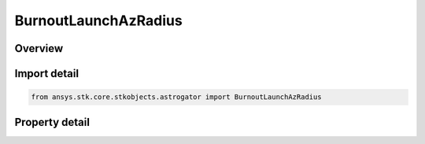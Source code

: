 BurnoutLaunchAzRadius
=====================

.. py:class:: ansys.stk.core.stkobjects.astrogator.BurnoutLaunchAzRadius

   Bases: :py:class:`~ansys.stk.core.stkobjects.astrogator.IBurnout`

   The launch azimuth and radius burnout point.

.. py:currentmodule:: BurnoutLaunchAzRadius

Overview
--------

.. tab-set::

    .. tab-item:: Properties

        .. list-table::
            :header-rows: 0
            :widths: auto

            * - :py:attr:`~ansys.stk.core.stkobjects.astrogator.BurnoutLaunchAzRadius.azimuth`
              - Get or set the azimuth of the launch trajectory. Uses Angle Dimension.
            * - :py:attr:`~ansys.stk.core.stkobjects.astrogator.BurnoutLaunchAzRadius.down_range_dist`
              - Get or set the downrange distance of the spacecraft from launch at burnout. Uses Distance Dimension.
            * - :py:attr:`~ansys.stk.core.stkobjects.astrogator.BurnoutLaunchAzRadius.radius`
              - Get or set the radius of the spacecraft at burnout. Uses Distance Dimension.



Import detail
-------------

.. code-block:: python

    from ansys.stk.core.stkobjects.astrogator import BurnoutLaunchAzRadius


Property detail
---------------

.. py:property:: azimuth
    :canonical: ansys.stk.core.stkobjects.astrogator.BurnoutLaunchAzRadius.azimuth
    :type: typing.Any

    Get or set the azimuth of the launch trajectory. Uses Angle Dimension.

.. py:property:: down_range_dist
    :canonical: ansys.stk.core.stkobjects.astrogator.BurnoutLaunchAzRadius.down_range_dist
    :type: float

    Get or set the downrange distance of the spacecraft from launch at burnout. Uses Distance Dimension.

.. py:property:: radius
    :canonical: ansys.stk.core.stkobjects.astrogator.BurnoutLaunchAzRadius.radius
    :type: float

    Get or set the radius of the spacecraft at burnout. Uses Distance Dimension.


